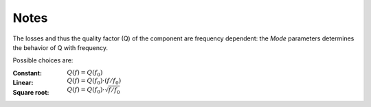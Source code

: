 Notes
"""""

The losses and thus the quality factor (Q) of the component are frequency dependent: the *Mode* parameters determines the behavior of Q with frequency.

Possible choices are:

:Constant: :math:`Q(f) = Q(f_0)`
:Linear: :math:`Q(f) = Q(f_0)\cdot (f/f_0)`
:Square root: :math:`Q(f) = Q(f_0)\cdot \sqrt{f/f_0}`
